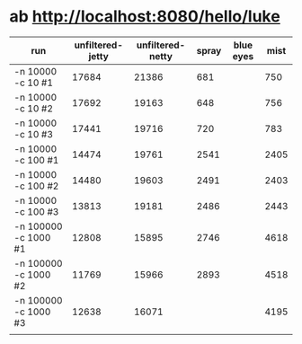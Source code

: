 
* ab http://localhost:8080/hello/luke
  | run                  | unfiltered-jetty | unfiltered-netty | spray | blue eyes | mist |
  |----------------------+------------------+------------------+-------+-----------+------|
  | -n 10000 -c 10 #1    |            17684 |            21386 |   681 |           |  750 |
  | -n 10000 -c 10 #2    |            17692 |            19163 |   648 |           |  756 |
  | -n 10000 -c 10 #3    |            17441 |            19716 |   720 |           |  783 |
  |----------------------+------------------+------------------+-------+-----------+------|
  | -n 10000 -c 100 #1   |            14474 |            19761 |  2541 |           | 2405 |
  | -n 10000 -c 100 #2   |            14480 |            19603 |  2491 |           | 2403 |
  | -n 10000 -c 100 #3   |            13813 |            19181 |  2486 |           | 2443 |
  |----------------------+------------------+------------------+-------+-----------+------|
  | -n 100000 -c 1000 #1 |            12808 |            15895 |  2746 |           | 4618 |
  | -n 100000 -c 1000 #2 |            11769 |            15966 |  2893 |           | 4518 |
  | -n 100000 -c 1000 #3 |            12638 |            16071 |       |           | 4195 |
  |----------------------+------------------+------------------+-------+-----------+------|
  |                      |                  |                  |       |           |      |
